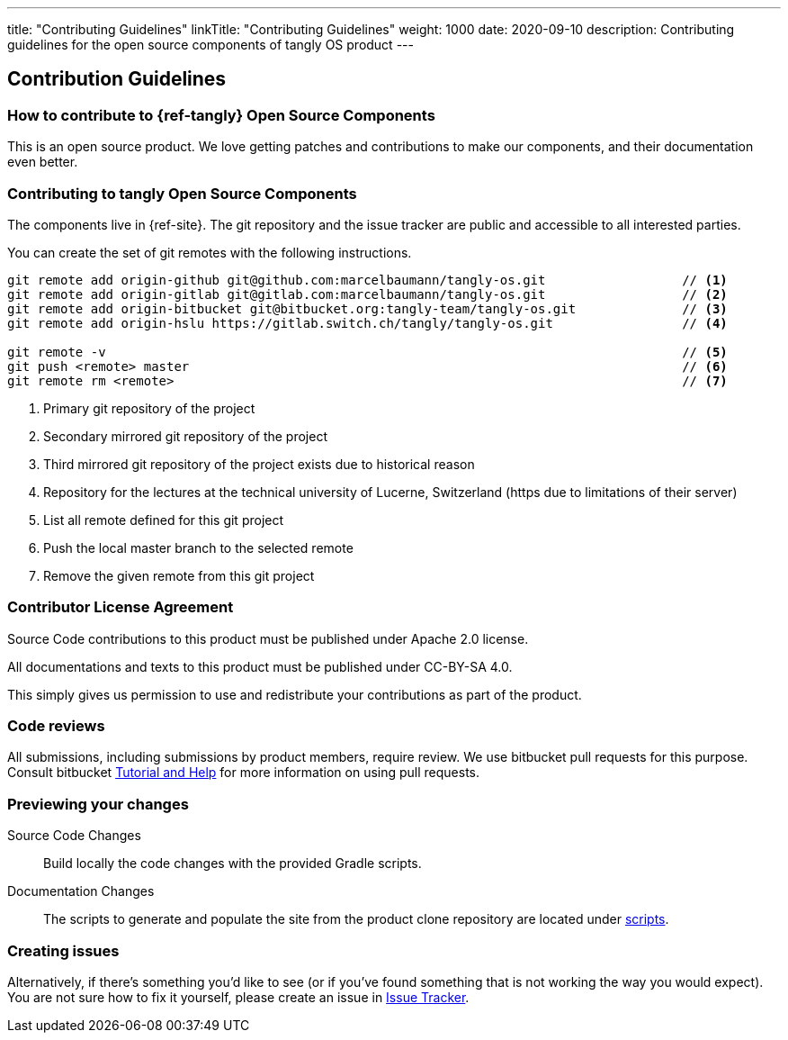 ---
title: "Contributing Guidelines"
linkTitle: "Contributing Guidelines"
weight: 1000
date: 2020-09-10
description: Contributing guidelines for the open source components of tangly OS product
---

== Contribution Guidelines
:author: Marcel Baumann
:email: <marcel.baumann@tangly.net>
:homepage: https://www.tangly.net/
:company: https://www.tangly.net/[tangly llc]

=== How to contribute to {ref-tangly} Open Source Components

This is an open source product.
We love getting patches and contributions to make our components, and their documentation even better.

=== Contributing to tangly Open Source Components

The components live in {ref-site}.
The git repository and the issue tracker are public and accessible to all interested parties.

You can create the set of git remotes with the following instructions.

[source,console]
----
git remote add origin-github git@github.com:marcelbaumann/tangly-os.git                  // <1>
git remote add origin-gitlab git@gitlab.com:marcelbaumann/tangly-os.git                  // <2>
git remote add origin-bitbucket git@bitbucket.org:tangly-team/tangly-os.git              // <3>
git remote add origin-hslu https://gitlab.switch.ch/tangly/tangly-os.git                 // <4>

git remote -v                                                                            // <5>
git push <remote> master                                                                 // <6>
git remote rm <remote>                                                                   // <7>
----

<1> Primary git repository of the project
<2> Secondary mirrored git repository of the project
<3> Third mirrored git repository of the project exists due to historical reason
<4> Repository for the lectures at the technical university of Lucerne, Switzerland (https due to limitations of their server)
<5> List all remote defined for this git project
<6> Push the local master branch to the selected remote
<7> Remove the given remote from this git project

=== Contributor License Agreement

Source Code contributions to this product must be published under Apache 2.0 license.

All documentations and texts to this product must be published under CC-BY-SA 4.0.

This simply gives us permission to use and redistribute your contributions as part of the product.

=== Code reviews

All submissions, including submissions by product members, require review.
We use bitbucket pull requests for this purpose.
Consult bitbucket https://www.atlassian.com/git/tutorials/making-a-pull-request[Tutorial and Help] for more information on using pull requests.

=== Previewing your changes

Source Code Changes::
 Build locally the code changes with the provided Gradle scripts.
Documentation Changes::
 The scripts to generate and populate the site from the product clone repository are located under
 https://bitbucket.org/tangly-team/tangly-os/src/master/src/main/scripts/[scripts].

=== Creating issues

Alternatively, if there’s something you’d like to see (or if you’ve found something that is not working the way you would expect).
You are not sure how to fix it yourself, please create an issue in https://bitbucket.org/tangly-team/tangly-os/issues[Issue Tracker].

